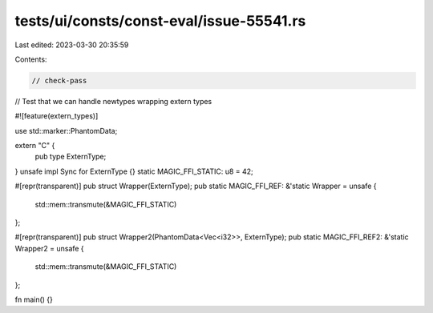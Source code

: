 tests/ui/consts/const-eval/issue-55541.rs
=========================================

Last edited: 2023-03-30 20:35:59

Contents:

.. code-block:: rs

    // check-pass

// Test that we can handle newtypes wrapping extern types

#![feature(extern_types)]

use std::marker::PhantomData;

extern "C" {
  pub type ExternType;
}
unsafe impl Sync for ExternType {}
static MAGIC_FFI_STATIC: u8 = 42;

#[repr(transparent)]
pub struct Wrapper(ExternType);
pub static MAGIC_FFI_REF: &'static Wrapper = unsafe {
  std::mem::transmute(&MAGIC_FFI_STATIC)
};

#[repr(transparent)]
pub struct Wrapper2(PhantomData<Vec<i32>>, ExternType);
pub static MAGIC_FFI_REF2: &'static Wrapper2 = unsafe {
  std::mem::transmute(&MAGIC_FFI_STATIC)
};

fn main() {}


